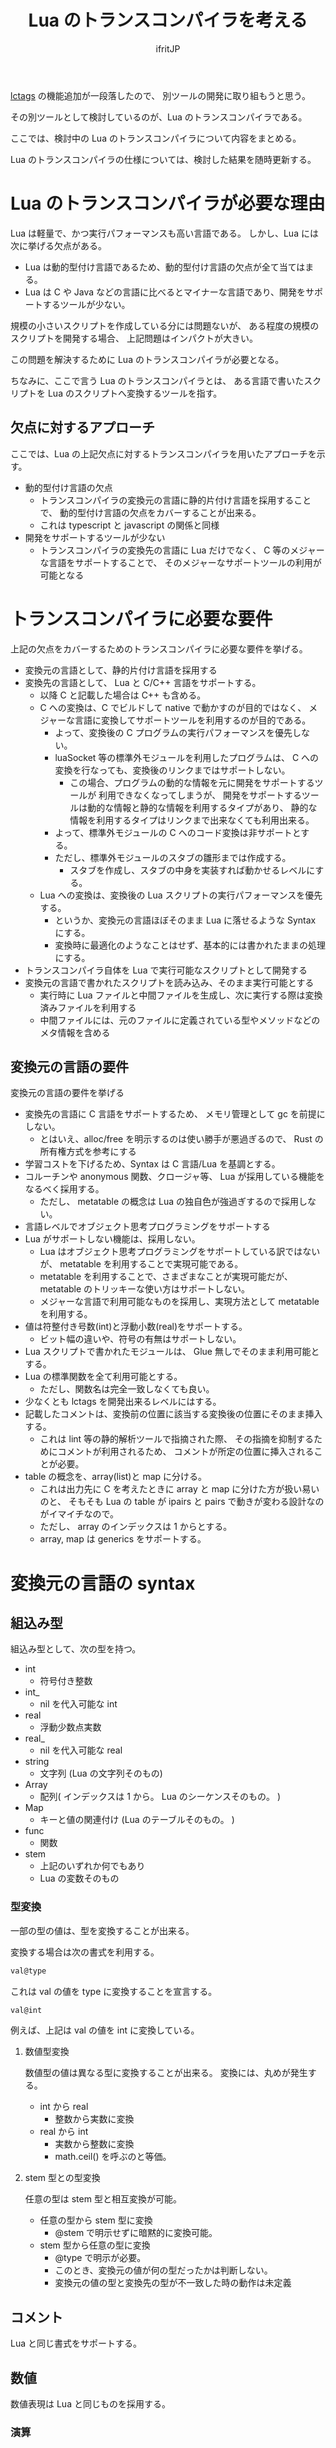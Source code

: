 # -*- coding:utf-8 -*-
#+AUTHOR: ifritJP
#+STARTUP: nofold
#+OPTIONS: ^:{}
#+HTML_HEAD: <link rel="stylesheet" type="text/css" href="http://www.pirilampo.org/styles/readtheorg/css/htmlize.css"/>
#+HTML_HEAD: <style type="text/css"> <!-- pre.src { color: #ffffff; background-color: #101010; } --> </style>


#+TITLE: Lua のトランスコンパイラを考える

[[https://qiita.com/dwarfJP/items/982ef7ee3f3bfd435156][lctags]] の機能追加が一段落したので、
別ツールの開発に取り組もうと思う。

その別ツールとして検討しているのが、Lua のトランスコンパイラである。

ここでは、検討中の Lua のトランスコンパイラについて内容をまとめる。

Lua のトランスコンパイラの仕様については、検討した結果を随時更新する。

* Lua のトランスコンパイラが必要な理由

Lua は軽量で、かつ実行パフォーマンスも高い言語である。
しかし、Lua には次に挙げる欠点がある。
  
- Lua は動的型付け言語であるため、動的型付け言語の欠点が全て当てはまる。
- Lua は C や Java などの言語に比べるとマイナーな言語であり、開発をサポートするツールが少ない。
 
規模の小さいスクリプトを作成している分には問題ないが、
ある程度の規模のスクリプトを開発する場合、
上記問題はインパクトが大きい。

この問題を解決するために Lua のトランスコンパイラが必要となる。

ちなみに、ここで言う Lua のトランスコンパイラとは、
ある言語で書いたスクリプトを Lua のスクリプトへ変換するツールを指す。

** 欠点に対するアプローチ

ここでは、Lua の上記欠点に対するトランスコンパイラを用いたアプローチを示す。

- 動的型付け言語の欠点
  - トランスコンパイラの変換元の言語に静的片付け言語を採用することで、
    動的型付け言語の欠点をカバーすることが出来る。
  - これは typescript と javascript の関係と同様
- 開発をサポートするツールが少ない
  - トランスコンパイラの変換先の言語に Lua だけでなく、
    C 等のメジャーな言語をサポートすることで、
    そのメジャーなサポートツールの利用が可能となる

* トランスコンパイラに必要な要件

上記の欠点をカバーするためのトランスコンパイラに必要な要件を挙げる。

- 変換元の言語として、静的片付け言語を採用する
- 変換先の言語として、 Lua と C/C++ 言語をサポートする。
  - 以降 C と記載した場合は C++ も含める。
  - C への変換は、C でビルドして native で動かすのが目的ではなく、
    メジャーな言語に変換してサポートツールを利用するのが目的である。
    - よって、変換後の C プログラムの実行パフォーマンスを優先しない。
    - luaSocket 等の標準外モジュールを利用したプログラムは、
      C への変換を行なっても、変換後のリンクまではサポートしない。
      - この場合、プログラムの動的な情報を元に開発をサポートするツールが
        利用できなくなってしまうが、
        開発をサポートするツールは動的な情報と静的な情報を利用するタイプがあり、
        静的な情報を利用するタイプはリンクまで出来なくても利用出来る。
    - よって、標準外モジュールの C へのコード変換は非サポートとする。
    - ただし、標準外モジュールのスタブの雛形までは作成する。
      - スタブを作成し、スタブの中身を実装すれば動かせるレベルにする。
  - Lua への変換は、変換後の Lua スクリプトの実行パフォーマンスを優先する。
    - というか、変換元の言語ほぼそのまま Lua に落せるような Syntax にする。
    - 変換時に最適化のようなことはせず、基本的には書かれたままの処理にする。
- トランスコンパイラ自体を Lua で実行可能なスクリプトとして開発する
- 変換元の言語で書かれたスクリプトを読み込み、そのまま実行可能とする
  - 実行時に Lua ファイルと中間ファイルを生成し、次に実行する際は変換済みファイルを利用する
  - 中間ファイルには、元のファイルに定義されている型やメソッドなどのメタ情報を含める

** 変換元の言語の要件

変換元の言語の要件を挙げる
   
- 変換先の言語に C 言語をサポートするため、
  メモリ管理として gc を前提にしない。
  - とはいえ、alloc/free を明示するのは使い勝手が悪過ぎるので、
    Rust の所有権方式を参考にする
- 学習コストを下げるため、Syntax は C 言語/Lua を基調とする。
- コルーチンや anonymous 関数、クロージャ等、 Lua が採用している機能をなるべく採用する。
  - ただし、 metatable の概念は Lua の独自色が強過ぎするので採用しない。
- 言語レベルでオブジェクト思考プログラミングをサポートする
- Lua がサポートしない機能は、採用しない。
  - Lua はオブジェクト思考プログラミングをサポートしている訳ではないが、
    metatable を利用することで実現可能である。
  - metatable を利用することで、さまざまなことが実現可能だが、
    metatable のトリッキーな使い方はサポートしない。
  - メジャーな言語で利用可能なものを採用し、実現方法として metatable を利用する。
- 値は符整付き号数(int)と浮動小数(real)をサポートする。
  - ビット幅の違いや、符号の有無はサポートしない。
- Lua スクリプトで書かれたモジュールは、 Glue 無しでそのまま利用可能とする。
- Lua の標準関数を全て利用可能とする。
  - ただし、関数名は完全一致しなくても良い。
- 少なくとも lctags を開発出来るレベルにはする。
- 記載したコメントは、変換前の位置に該当する変換後の位置にそのまま挿入する。
  - これは lint 等の静的解析ツールで指摘された際、
    その指摘を抑制するためにコメントが利用されるため、
    コメントが所定の位置に挿入されることが必要。
- table の概念を、array(list)と map に分ける。
  - これは出力先に C を考えたときに array と map に分けた方が扱い易いのと、
    そもそも Lua の table が ipairs と pairs で動きが変わる設計なのがイマイチなので。
  - ただし、 array のインデックスは 1 からとする。
  - array, map は generics をサポートする。

* 変換元の言語の syntax

** 組込み型

組込み型として、次の型を持つ。

- int
  - 符号付き整数
- int_
  - nil を代入可能な int
- real
  - 浮動少数点実数
- real_
  - nil を代入可能な real
- string
  - 文字列 (Lua の文字列そのもの)
- Array
  - 配列( インデックスは 1 から。 Lua のシーケンスそのもの。 )
- Map
  - キーと値の関連付け (Lua のテーブルそのもの。 )
- func  
  - 関数
- stem
  - 上記のいずれか何でもあり
  - Lua の変数そのもの

*** 型変換

一部の型の値は、型を変換することが出来る。

変換する場合は次の書式を利用する。

#+BEGIN_SRC txt
val@type
#+END_SRC

これは val の値を type に変換することを宣言する。

#+BEGIN_SRC txt
val@int
#+END_SRC

例えば、上記は val の値を int に変換している。

**** 数値型変換

数値型の値は異なる型に変換することが出来る。
変換には、丸めが発生する。

- int から real
  - 整数から実数に変換
- real から int  
  - 実数から整数に変換
  - math.ceil() を呼ぶのと等価。
    
**** stem 型との型変換

任意の型は stem 型と相互変換が可能。

- 任意の型から stem 型に変換
  - @stem で明示せずに暗黙的に変換可能。
- stem 型から任意の型に変換
  - @type で明示が必要。
  - このとき、変換元の値が何の型だったかは判断しない。
  - 変換元の値の型と変換先の型が不一致した時の動作は未定義

** コメント

Lua と同じ書式をサポートする。

** 数値

数値表現は Lua と同じものを採用する。

*** 演算

数値の演算は Lua と同じものを採用する。

int と int の演算結果は int になる。
real ど real の演算結果は real になる。
int と real の演算結果は real になる。

ただし、 int と int の演算結果が int の範囲外になった場合、
Lua の場合は real になるが、C の場合は int になる。
Lua の演算結果を int に強制する場合は @int すること。

stem 型のデータは、そのままでは演算できないので、
@int や @real で型変換後に演算する。


#+BEGIN_SRC txt
defun add1( val: stem ) : int {
  return val@int + 1;
}
#+END_SRC



** 文字列

文字列表現は Lua と同じものを採用する。

また、Python と同じ format 書式を採用する。

#+BEGIN_SRC txt
"10 + %s = %d" %["1", 11] -- "10 + 1 = 11"
#+END_SRC

ただし、複数の引数は [] で指定する。

*** 文字列連結

文字列連結は Lua と同じ .. とする。    

** 変数宣言

#+BEGIN_SRC txt
let name : type;
#+END_SRC

let で変数宣言を行なう。
let に続けて変数名を指定する。
型は変数名に続けて : を入れて型指定する。

#+BEGIN_SRC txt
let val: int;
#+END_SRC

例えば、上記は int 型の val 変数を宣言する。

変数は基本的に local になる。
global な変数宣言については、後述する。

*** 配列(Array)型の宣言

#+BEGIN_SRC txt
let name : type[];
#+END_SRC

配列型は、上記のように型の後に [] で宣言する。

#+BEGIN_SRC txt
let val: int[];
#+END_SRC

例えば、上記は int 配列型の val 変数を宣言する。

**** 配列型(Array)のコンストラクタ

配列型のデータは、次のよう書くことで生成できる。

#+BEGIN_SRC txt
[ 1, 2, 3, 4, 5 ] -- int[]
#+END_SRC


*** Map 型の宣言
     

#+BEGIN_SRC txt
let name : Map<keyType,valType>;
#+END_SRC

Map 型は、上記のように keyType と valType で宣言する。

#+BEGIN_SRC txt
let val : Map<int,string>;
#+END_SRC

例えば、上記はキーが int 型で、値が string 型の変数 val を宣言する。


** 制御文

Lua と同じ制御文(if,while,for,repeat)をサポートする。

Lua と同様に、continue はない。

*** if

#+BEGIN_SRC txt
if exp {
}
elseif exp {
}
else {
}
#+END_SRC
    
if は Lua と同じ構文とする。
ただし、ブロックは {} で宣言する。このブロックは必須である。
C のようにブロックを宣言せずに 1 文だけ書くことはできない。

*** while, repeat

#+BEGIN_SRC txt
while exp {
}

repeat {
} exp;
#+END_SRC
    
while, repeat は Lua と同じ構文とする。
ただし、ブロックは {} で宣言する。このブロックは必須である。
C のようにブロックを宣言せずに 1 文だけ書くことはできない。

*** for

#+BEGIN_SRC txt
for name = exp1, exp2, exp3 {
}
#+END_SRC

for は、イテレータを使用しないタイプの制御とする。
イテレータを利用するタイプは each とする。

ブロックは {} で宣言する。このブロックは必須である。
C のようにブロックを宣言せずに 1 文だけ書くことはできない。
    

*** each

#+BEGIN_SRC txt
each val in exp {
}
#+END_SRC
    
each は、イテレータを使用するタイプの for とする。
ブロックは {} で宣言する。このブロックは必須である。
C のようにブロックを宣言せずに 1 文だけ書くことはできない。

exp の仕様は Lua と同じ。

*** goto

goto はサポートしない


** 関数宣言

#+BEGIN_SRC txt
defun name( arglist ) : retType {
}
#+END_SRC

関数宣言は、上記のように defun で行ない、name で関数名を指定する。
name は省略可能。
引数は arglist で宣言し、変数宣言の let を省略した形で宣言する。
戻り値の型は、retType で宣言する。型宣言は 変数宣言の : 以降と同じ。

関数宣言に関して、次の制限を持つ。
- 関数オーバーロードをサポートしない
- 演算子オーバーロードをサポートしない

#+BEGIN_SRC txt
defun hoge( val1: int, val2: int ) : int
  return val1 + val2;
end
#+END_SRC

*** 可変長引数

可変長引数は Lua の ... を利用する。

なお、 ... の各値は stem 型として扱う。

#+BEGIN_SRC txt
defun hoge( ... ) : stem
  let val: stem = ...;
  return val;
end
#+END_SRC

例えば、上記関数は引数に与えらえた第一引数を return するが、
このときの型は stem となる。

** クラス宣言
   
オブジェクト指向プログラミングのためのクラスをサポートする。
クラスを継承した場合、C ではなく C++ として変換する。

クラスに関して、次の制約を持つ。
- 多重継承はサポートしない。
- generics(template) はサポートしない。
- 全てがオーバーライド可能なメソッドとなる。
  - オーバーライドの抑制はできない。
- 継承間で引数の異なる同名メソッドは定義できない。
  - ただし、コンストラクタは例外。

#+BEGIN_SRC txt
declass Hoge : super {
  pri let val : int { pub, pri };
  pub __init( arglist ) {
    super( arglist );
  }
  pub __free() {
  }
  pub func( arglist ) mut : retType {
  }
  pub static sub( arglist ) : retType {
  }

  pri let data : Other;
  advertise data prefix { whitelist };
}
#+END_SRC

アクセス制御は pub/pro/pri を使用。
pro は、自分自身と継承しているクラスからアクセスを許可する。

static を付けることで、クラスメソッド、クラスメンバとなる。

*** メンバ宣言

メンバ宣言は、変数宣言と基本は同じだが以下の点で異なる。

*型宣言の後の {} で、アクセッサを宣言できる。*

このアクセッサは getter, setter の順に宣言し、
宣言箇所にはアクセス権限(pub/pro/pri)を指定する。

#+BEGIN_SRC txt
  pri let val : int { pub, pri };
#+END_SRC

例えば上記の場合、
メンバ val に対して pub の getter と pri の setter が作られる。
作られる getter と setter は、 get_val(), set_val() のメソッドとなる。
同名のメソッドがある場合は、この宣言は無視される。

*** メソッド

#+BEGIN_SRC txt
pub func( arglist ) mut : retType {
}
#+END_SRC

メソッドは上記のように宣言する。

アクセス制御とメソッド名、引数と続き、
そのメソッドが mutable な処理を行なうかどうかを宣言し、最後に戻り値の型を宣言する。

メソッド内で自身のメンバ、メソッドにアクセスする場合は self を使用する。

クラスメソッドからクラスメンバにアクセスする場合も、
self を利用する。

*** コンストラクタ

コンストラクタは __init で宣言する。
スーパークラスのコンストラクタをコールする場合は super() を使用する。
super() は、コンストラクタの先頭で呼び出す必要がある。
これは Java と同じ扱い。

コンストラクタ内で、自分自身にアクセスする場合は self を使用する。

*** デストラクタ

デストラクタは __free で宣言する。
スーパークラスのデストラクタは、サブクラスのデストラクタ実行後に自動でコールされ、
明示的には呼び出せない。

変換後の Lua と C では、デストラクタの実行タイミングが異なる。
Lua では、GC のタイミングで実行する。
    
*** advertise

これは、メンバのメソッドを透過的に呼び出せるようにする宣言である。

#+begin_src plantuml :file plantuml_advertise_class.png :cache yes
Hoge *-- ClassA : val
ClassA: func()
#+end_src

例えば上記のようなクラス構造のとき、
次のように Hoge クラスのインスタンスを作成した場合、

#+BEGIN_SRC cpp
Hoge hoge;
hoge.val.func();
#+END_SRC

hoge インスタンス内の val で定義しているメソッドにアクセスするには、
上記のように ~hoge.val.func();~ としてアクセスする必要がある。
あるいは val の func() メソッドにアクセスするための wrapper メソッドを、
Hoge クラスに追加する必要がある。

これは非効率と感じる。
特に Hoge クラスにメソッドを追加するのは非常に効率が悪い。

この非効率さが、クラス設計時に本来包含にすべきものを継承としてしまう間違いを
誘発している要因になっていると個人的には感じている。

これは、その非効率さを軽減するものである。

advertise することで、そのメンバのメソッドの wrapper メソッドが
自動で展開される。

これにより、次のように書ける。

#+BEGIN_SRC cpp
Hoge hoge;
hoge.func();
#+END_SRC

なお、メンバの全メソッドを公開してしまうのも良くないので、
whitelist として、公開するメソッド名を列挙できる。
whitelist を指定しない場合は、全ての mut メソッドを公開する。
アクセス制御は、元のメソッドと同じ。

advertise で公開する wrapper メソッドと同名のメソッドが既にある場合は、
既存のメソッドを優先する。


*** メソッド 呼び出し

メソッド呼び出しは、次のように行なう。

#+BEGIN_SRC cpp
Hoge hoge;
hoge.func();
Hoge.sub();
#+END_SRC

クラスメソッドは、 *クラス.メソッド()* 。
メソッドは、 *インスタンス.メソッド()* 。

Lua のような : と . の使い分けではなく、どちらも . を利用する。

